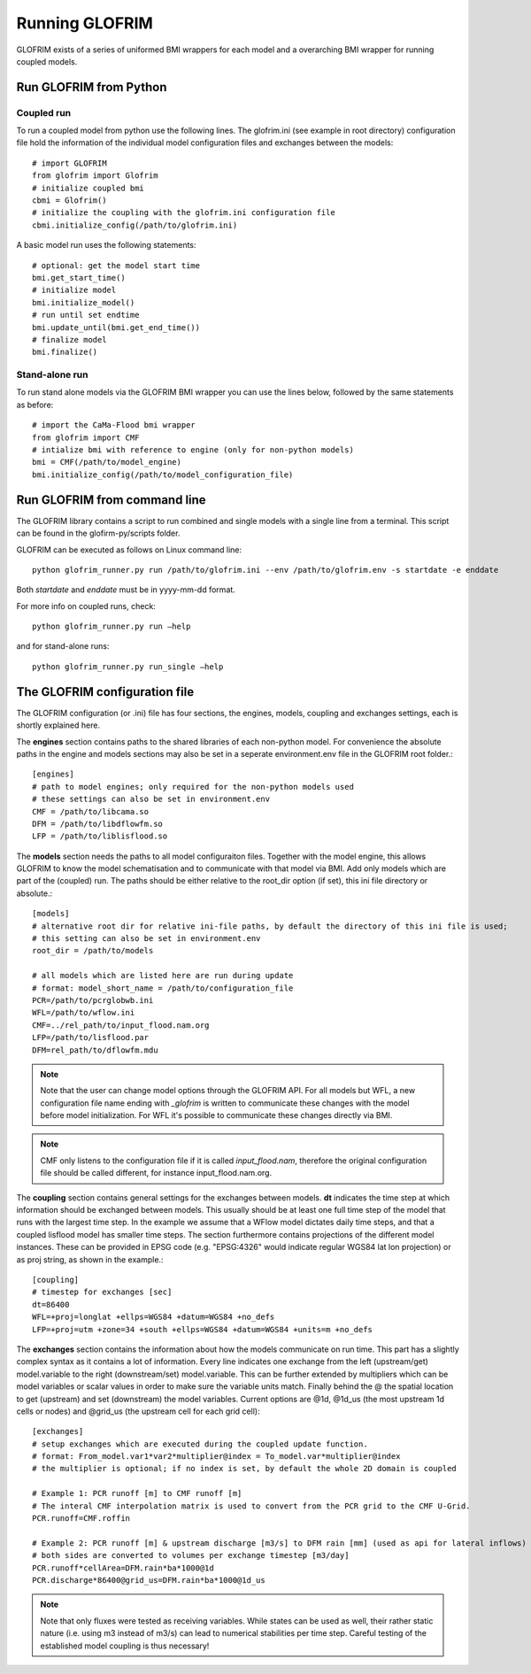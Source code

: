 .. _running_GLOFRIM:

***************
Running GLOFRIM
***************

GLOFRIM exists of a series of uniformed BMI wrappers for each model and a overarching BMI wrapper for running coupled models.

Run GLOFRIM from Python
=======================
Coupled run
-----------

To run a coupled model from python use the following lines. 
The glofrim.ini (see example in root directory) configuration file hold the information of the individual model configuration files and exchanges between the models::

  # import GLOFRIM
  from glofrim import Glofrim 
  # initialize coupled bmi
  cbmi = Glofrim() 
  # initialize the coupling with the glofrim.ini configuration file
  cbmi.initialize_config(/path/to/glofrim.ini) 

A basic model run uses the following statements::

  # optional: get the model start time
  bmi.get_start_time() 
  # initialize model
  bmi.initialize_model() 
  # run until set endtime
  bmi.update_until(bmi.get_end_time()) 
  # finalize model
  bmi.finalize()

Stand-alone run
---------------

To run stand alone models via the GLOFRIM BMI wrapper you can use the lines below, followed by the same statements as before::

  # import the CaMa-Flood bmi wrapper
  from glofrim import CMF 
  # intialize bmi with reference to engine (only for non-python models)
  bmi = CMF(/path/to/model_engine) 
  bmi.initialize_config(/path/to/model_configuration_file)

.. _run_from_commandline:

Run GLOFRIM from command line
=============================
The GLOFRIM library contains a script to run combined and single models with a single line from a terminal. 
This script can be found in the glofirm-py/scripts folder.

GLOFRIM can be executed as follows on Linux command line::

  python glofrim_runner.py run /path/to/glofrim.ini --env /path/to/glofrim.env -s startdate -e enddate

Both *startdate* and *enddate* must be in yyyy-mm-dd format.

For more info on coupled runs, check::

  python glofrim_runner.py run –help

and for stand-alone runs::

  python glofrim_runner.py run_single –help

.. _the_ini_file:

The GLOFRIM configuration file
==============================
The GLOFRIM configuration (or .ini) file has four sections, the engines, models, coupling and exchanges settings, each is shortly explained here.


The **engines** section contains paths to the shared libraries of each non-python model. For convenience the absolute paths in the engine and models sections 
may also be set in a seperate environment.env file in the GLOFRIM root folder.::

    [engines]
    # path to model engines; only required for the non-python models used
    # these settings can also be set in environment.env
    CMF = /path/to/libcama.so
    DFM = /path/to/libdflowfm.so
    LFP = /path/to/liblisflood.so

The **models** section needs the paths to all model configuraiton files. Together with the model engine, this allows GLOFRIM to know the model schematisation and to 
communicate with that model via BMI. Add only models which are part of the (coupled) run. The paths should be either relative to the root_dir option (if set), this ini file directory or absolute.::

    [models]
    # alternative root dir for relative ini-file paths, by default the directory of this ini file is used; 
    # this setting can also be set in environment.env
    root_dir = /path/to/models

    # all models which are listed here are run during update
    # format: model_short_name = /path/to/configuration_file 
    PCR=/path/to/pcrglobwb.ini
    WFL=/path/to/wflow.ini
    CMF=../rel_path/to/input_flood.nam.org
    LFP=/path/to/lisflood.par
    DFM=rel_path/to/dflowfm.mdu

.. note::
    Note that the user can change model options through the GLOFRIM API. For all models but WFL, a new configuration file name ending with *_glofrim* is written to communicate these changes with the model
    before model initialization. For WFL it's possible to communicate these changes directly via BMI. 

.. note::
    CMF only listens to the configuration file if it is called *input_flood.nam*, therefore the original configuration file should be called different, for instance input_flood.nam.org.

The **coupling** section contains general settings for the exchanges between models.
**dt** indicates the time step at which information should be exchanged between models. This usually should be at least one full time step of the model that runs with the largest time step.
In the example we assume that a WFlow model dictates daily time steps, and that a coupled lisflood model
has smaller time steps. The section furthermore contains projections of the different model instances. These can be provided in EPSG code (e.g. "EPSG:4326" would indicate regular WGS84 lat lon projection) or as proj string, as shown in the example.::

    [coupling]
    # timestep for exchanges [sec]
    dt=86400
    WFL=+proj=longlat +ellps=WGS84 +datum=WGS84 +no_defs
    LFP=+proj=utm +zone=34 +south +ellps=WGS84 +datum=WGS84 +units=m +no_defs


The **exchanges** section contains the information about how the models communicate on run time. This part has a slightly complex syntax as it contains a lot of information.
Every line indicates one exchange from the left (upstream/get) model.variable to the right (downstream/set) model.variable. This can be further extended by multipliers which can be model variables 
or scalar values in order to make sure the variable units match. Finally behind the @ the spatial location to get (upstream) and set (downstream) the model variables. 
Current options are @1d,  @1d_us (the most upstream 1d cells or nodes) and @grid_us (the upstream cell for each grid cell)::

    [exchanges]
    # setup exchanges which are executed during the coupled update function. 
    # format: From_model.var1*var2*multiplier@index = To_model.var*multiplier@index
    # the multiplier is optional; if no index is set, by default the whole 2D domain is coupled

    # Example 1: PCR runoff [m] to CMF runoff [m] 
    # The interal CMF interpolation matrix is used to convert from the PCR grid to the CMF U-Grid.
    PCR.runoff=CMF.roffin 

    # Example 2: PCR runoff [m] & upstream discharge [m3/s] to DFM rain [mm] (used as api for lateral inflows) 
    # both sides are converted to volumes per exchange timestep [m3/day]
    PCR.runoff*cellArea=DFM.rain*ba*1000@1d
    PCR.discharge*86400@grid_us=DFM.rain*ba*1000@1d_us

.. note::
    Note that only fluxes were tested as receiving variables. While states can be used as well, their rather static nature (i.e. using m3 instead of m3/s)
    can lead to numerical stabilities per time step. Careful testing of the established model coupling is thus necessary!

